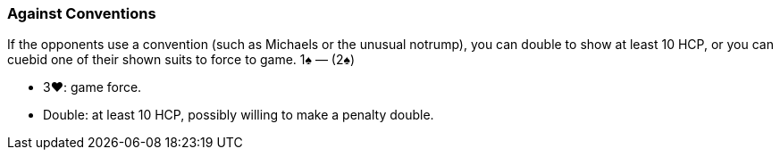### Against Conventions
If the opponents use a convention (such as Michaels or the unusual notrump), you
can double to show at least 10 HCP, or you can cuebid one of their shown suits
to force to game.
1♠ — (2♠) 

* 3♥: game force.
* Double: at least 10 HCP, possibly willing to make a penalty double.

